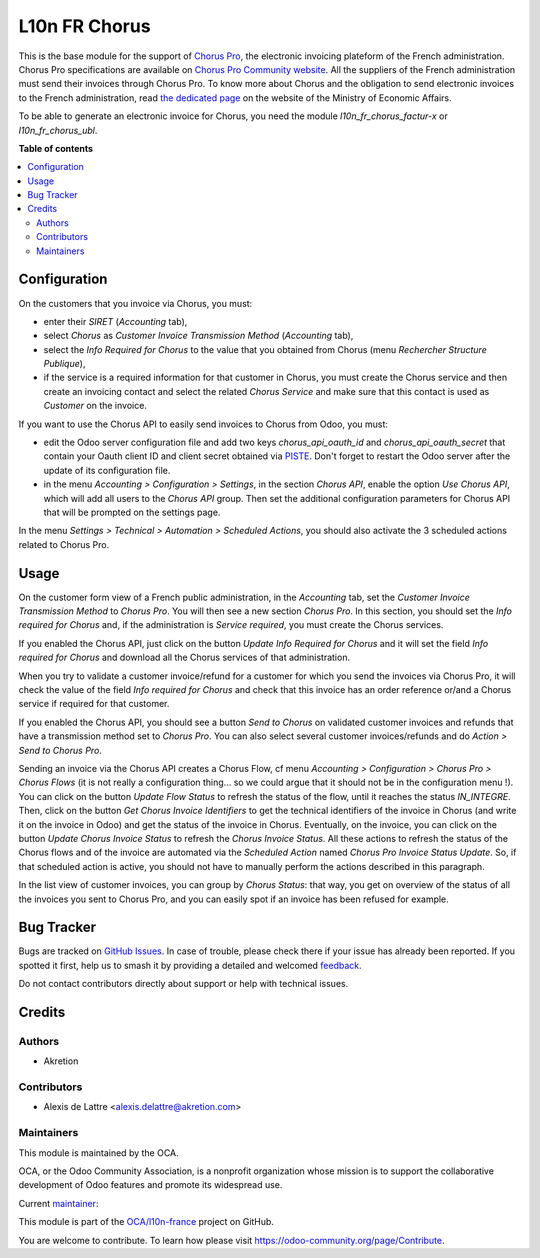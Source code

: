 ==============
L10n FR Chorus
==============

.. 
   !!!!!!!!!!!!!!!!!!!!!!!!!!!!!!!!!!!!!!!!!!!!!!!!!!!!
   !! This file is generated by oca-gen-addon-readme !!
   !! changes will be overwritten.                   !!
   !!!!!!!!!!!!!!!!!!!!!!!!!!!!!!!!!!!!!!!!!!!!!!!!!!!!
   !! source digest: sha256:404ca61c491f9aa57e07ace067ec4439444c94c84cddafd9d44e3239798db0e1
   !!!!!!!!!!!!!!!!!!!!!!!!!!!!!!!!!!!!!!!!!!!!!!!!!!!!

.. |badge1| image:: https://img.shields.io/badge/maturity-Beta-yellow.png
    :target: https://odoo-community.org/page/development-status
    :alt: Beta
.. |badge2| image:: https://img.shields.io/badge/licence-AGPL--3-blue.png
    :target: http://www.gnu.org/licenses/agpl-3.0-standalone.html
    :alt: License: AGPL-3
.. |badge3| image:: https://img.shields.io/badge/github-OCA%2Fl10n--france-lightgray.png?logo=github
    :target: https://github.com/OCA/l10n-france/tree/17.0/l10n_fr_chorus_account
    :alt: OCA/l10n-france
.. |badge4| image:: https://img.shields.io/badge/weblate-Translate%20me-F47D42.png
    :target: https://translation.odoo-community.org/projects/l10n-france-17-0/l10n-france-17-0-l10n_fr_chorus_account
    :alt: Translate me on Weblate
.. |badge5| image:: https://img.shields.io/badge/runboat-Try%20me-875A7B.png
    :target: https://runboat.odoo-community.org/builds?repo=OCA/l10n-france&target_branch=17.0
    :alt: Try me on Runboat

|badge1| |badge2| |badge3| |badge4| |badge5|

This is the base module for the support of `Chorus
Pro <https://chorus-pro.gouv.fr/>`__, the electronic invoicing plateform
of the French administration. Chorus Pro specifications are available on
`Chorus Pro Community
website <https://communaute-chorus-pro.finances.gouv.fr/>`__. All the
suppliers of the French administration must send their invoices through
Chorus Pro. To know more about Chorus and the obligation to send
electronic invoices to the French administration, read `the dedicated
page <https://www.economie.gouv.fr/entreprises/marches-publics-facture-electronique>`__
on the website of the Ministry of Economic Affairs.

To be able to generate an electronic invoice for Chorus, you need the
module *l10n_fr_chorus_factur-x* or *l10n_fr_chorus_ubl*.

**Table of contents**

.. contents::
   :local:

Configuration
=============

On the customers that you invoice via Chorus, you must:

-  enter their *SIRET* (*Accounting* tab),
-  select *Chorus* as *Customer Invoice Transmission Method*
   (*Accounting* tab),
-  select the *Info Required for Chorus* to the value that you obtained
   from Chorus (menu *Rechercher Structure Publique*),
-  if the service is a required information for that customer in Chorus,
   you must create the Chorus service and then create an invoicing
   contact and select the related *Chorus Service* and make sure that
   this contact is used as *Customer* on the invoice.

If you want to use the Chorus API to easily send invoices to Chorus from
Odoo, you must:

-  edit the Odoo server configuration file and add two keys
   *chorus_api_oauth_id* and *chorus_api_oauth_secret* that contain your
   Oauth client ID and client secret obtained via
   `PISTE <https://piste.gouv.fr/>`__. Don't forget to restart the Odoo
   server after the update of its configuration file.
-  in the menu *Accounting > Configuration > Settings*, in the section
   *Chorus API*, enable the option *Use Chorus API*, which will add all
   users to the *Chorus API* group. Then set the additional
   configuration parameters for Chorus API that will be prompted on the
   settings page.

In the menu *Settings > Technical > Automation > Scheduled Actions*, you
should also activate the 3 scheduled actions related to Chorus Pro.

Usage
=====

On the customer form view of a French public administration, in the
*Accounting* tab, set the *Customer Invoice Transmission Method* to
*Chorus Pro*. You will then see a new section *Chorus Pro*. In this
section, you should set the *Info required for Chorus* and, if the
administration is *Service required*, you must create the Chorus
services.

If you enabled the Chorus API, just click on the button *Update Info
Required for Chorus* and it will set the field *Info required for
Chorus* and download all the Chorus services of that administration.

When you try to validate a customer invoice/refund for a customer for
which you send the invoices via Chorus Pro, it will check the value of
the field *Info required for Chorus* and check that this invoice has an
order reference or/and a Chorus service if required for that customer.

If you enabled the Chorus API, you should see a button *Send to Chorus*
on validated customer invoices and refunds that have a transmission
method set to *Chorus Pro*. You can also select several customer
invoices/refunds and do *Action > Send to Chorus Pro*.

Sending an invoice via the Chorus API creates a Chorus Flow, cf menu
*Accounting > Configuration > Chorus Pro > Chorus Flows* (it is not
really a configuration thing... so we could argue that it should not be
in the configuration menu !). You can click on the button *Update Flow
Status* to refresh the status of the flow, until it reaches the status
*IN_INTEGRE*. Then, click on the button *Get Chorus Invoice Identifiers*
to get the technical identifiers of the invoice in Chorus (and write it
on the invoice in Odoo) and get the status of the invoice in Chorus.
Eventually, on the invoice, you can click on the button *Update Chorus
Invoice Status* to refresh the *Chorus Invoice Status*. All these
actions to refresh the status of the Chorus flows and of the invoice are
automated via the *Scheduled Action* named *Chorus Pro Invoice Status
Update*. So, if that scheduled action is active, you should not have to
manually perform the actions described in this paragraph.

In the list view of customer invoices, you can group by *Chorus Status*:
that way, you get on overview of the status of all the invoices you sent
to Chorus Pro, and you can easily spot if an invoice has been refused
for example.

Bug Tracker
===========

Bugs are tracked on `GitHub Issues <https://github.com/OCA/l10n-france/issues>`_.
In case of trouble, please check there if your issue has already been reported.
If you spotted it first, help us to smash it by providing a detailed and welcomed
`feedback <https://github.com/OCA/l10n-france/issues/new?body=module:%20l10n_fr_chorus_account%0Aversion:%2017.0%0A%0A**Steps%20to%20reproduce**%0A-%20...%0A%0A**Current%20behavior**%0A%0A**Expected%20behavior**>`_.

Do not contact contributors directly about support or help with technical issues.

Credits
=======

Authors
-------

* Akretion

Contributors
------------

-  Alexis de Lattre <alexis.delattre@akretion.com>

Maintainers
-----------

This module is maintained by the OCA.

.. image:: https://odoo-community.org/logo.png
   :alt: Odoo Community Association
   :target: https://odoo-community.org

OCA, or the Odoo Community Association, is a nonprofit organization whose
mission is to support the collaborative development of Odoo features and
promote its widespread use.

.. |maintainer-alexis-via| image:: https://github.com/alexis-via.png?size=40px
    :target: https://github.com/alexis-via
    :alt: alexis-via

Current `maintainer <https://odoo-community.org/page/maintainer-role>`__:

|maintainer-alexis-via| 

This module is part of the `OCA/l10n-france <https://github.com/OCA/l10n-france/tree/17.0/l10n_fr_chorus_account>`_ project on GitHub.

You are welcome to contribute. To learn how please visit https://odoo-community.org/page/Contribute.
